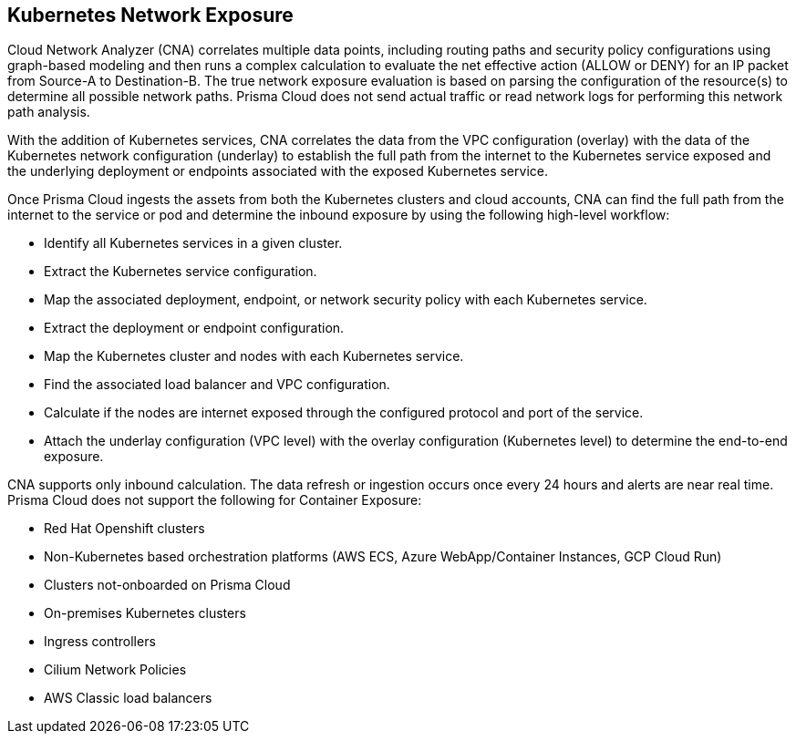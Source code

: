 == Kubernetes Network Exposure

Cloud Network Analyzer (CNA) correlates multiple data points, including routing paths and security policy configurations using graph-based modeling and then runs a complex calculation to evaluate the net effective action (ALLOW or DENY) for an IP packet from Source-A to Destination-B. The true network exposure evaluation is based on parsing the configuration of the resource(s) to determine all possible network paths. Prisma Cloud does not send actual traffic or read network logs for performing this network path analysis.

With the addition of Kubernetes services, CNA correlates the data from the VPC configuration (overlay) with the data of the Kubernetes network configuration (underlay) to establish the full path from the internet to the Kubernetes service exposed and the underlying deployment or endpoints associated with the exposed Kubernetes service.

Once Prisma Cloud ingests the assets from both the Kubernetes clusters and cloud accounts, CNA can find the full path from the internet to the service or pod and determine the inbound exposure by using the following high-level workflow:

* Identify all Kubernetes services in a given cluster.

* Extract the Kubernetes service configuration.

* Map the associated deployment, endpoint, or network security policy with each Kubernetes service.

* Extract the deployment or endpoint configuration.

* Map the Kubernetes cluster and nodes with each Kubernetes service.

* Find the associated load balancer and VPC configuration.

* Calculate if the nodes are internet exposed through the configured protocol and port of the service.

* Attach the underlay configuration (VPC level) with the overlay configuration (Kubernetes level) to determine the end-to-end exposure.

CNA supports only inbound calculation. The data refresh or ingestion occurs once every 24 hours and alerts are near real time. Prisma Cloud does not support the following for Container Exposure:

* Red Hat Openshift clusters

* Non-Kubernetes based orchestration platforms (AWS ECS, Azure WebApp/Container Instances, GCP Cloud Run)

* Clusters not-onboarded on Prisma Cloud

* On-premises Kubernetes clusters

* Ingress controllers

* Cilium Network Policies

* AWS Classic load balancers